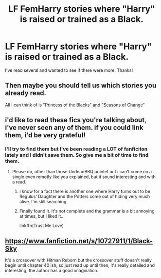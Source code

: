 #+TITLE: LF FemHarry stories where "Harry" is raised or trained as a Black.

* LF FemHarry stories where "Harry" is raised or trained as a Black.
:PROPERTIES:
:Author: ChaoQueen
:Score: 8
:DateUnix: 1431189382.0
:DateShort: 2015-May-09
:FlairText: Request
:END:
I've read several and wanted to see if there were more. Thanks!


** Then maybe you should tell us which stories you already read.

All I can think of is "[[https://www.fanfiction.net/s/8233291/1/Princess-of-the-Blacks][Princess of the Blacks]]" and "[[https://www.fanfiction.net/s/9928419/1/Season-of-Change][Seasons of Change]]"
:PROPERTIES:
:Author: UndeadBBQ
:Score: 11
:DateUnix: 1431190666.0
:DateShort: 2015-May-09
:END:


** i'd like to read these fics you're talking about, i've never seen any of them. if you could link them, i'd be very grateful!
:PROPERTIES:
:Author: truequeenofwesteros
:Score: 4
:DateUnix: 1431212539.0
:DateShort: 2015-May-10
:END:

*** I'll try to find them but I've been reading a LOT of fanficiton lately and I didn't save them. So give me a bit of time to find them.
:PROPERTIES:
:Author: ChaoQueen
:Score: 1
:DateUnix: 1431221297.0
:DateShort: 2015-May-10
:END:

**** Please do, other than those UndeadBBQ pointet out i can't come on a single even remotly like you explained, but it sound interesting and with a read.
:PROPERTIES:
:Author: KayanRider
:Score: 2
:DateUnix: 1431376044.0
:DateShort: 2015-May-12
:END:

***** I know for a fact there is another one where Harry turns out to be Regulus' Daughter and the Potters come out of hiding very much alive. I'm still searching
:PROPERTIES:
:Author: ChaoQueen
:Score: 1
:DateUnix: 1431465715.0
:DateShort: 2015-May-13
:END:


***** Finally found it. It's not complete and the grammar is a bit annoying at times, but I liked it..

linkffn(Trust Me Love)
:PROPERTIES:
:Author: ChaoQueen
:Score: 1
:DateUnix: 1434201787.0
:DateShort: 2015-Jun-13
:END:


** [[https://www.fanfiction.net/s/10727911/1/Black-Sky]]

It's a crossover with Hitman Reborn but the crossover stuff doesn't really begin until chapter 40 ish, so just read up until then, it's really detailed and interesting, the author has a good imagination.
:PROPERTIES:
:Author: -Oc-
:Score: 2
:DateUnix: 1431548813.0
:DateShort: 2015-May-14
:END:

